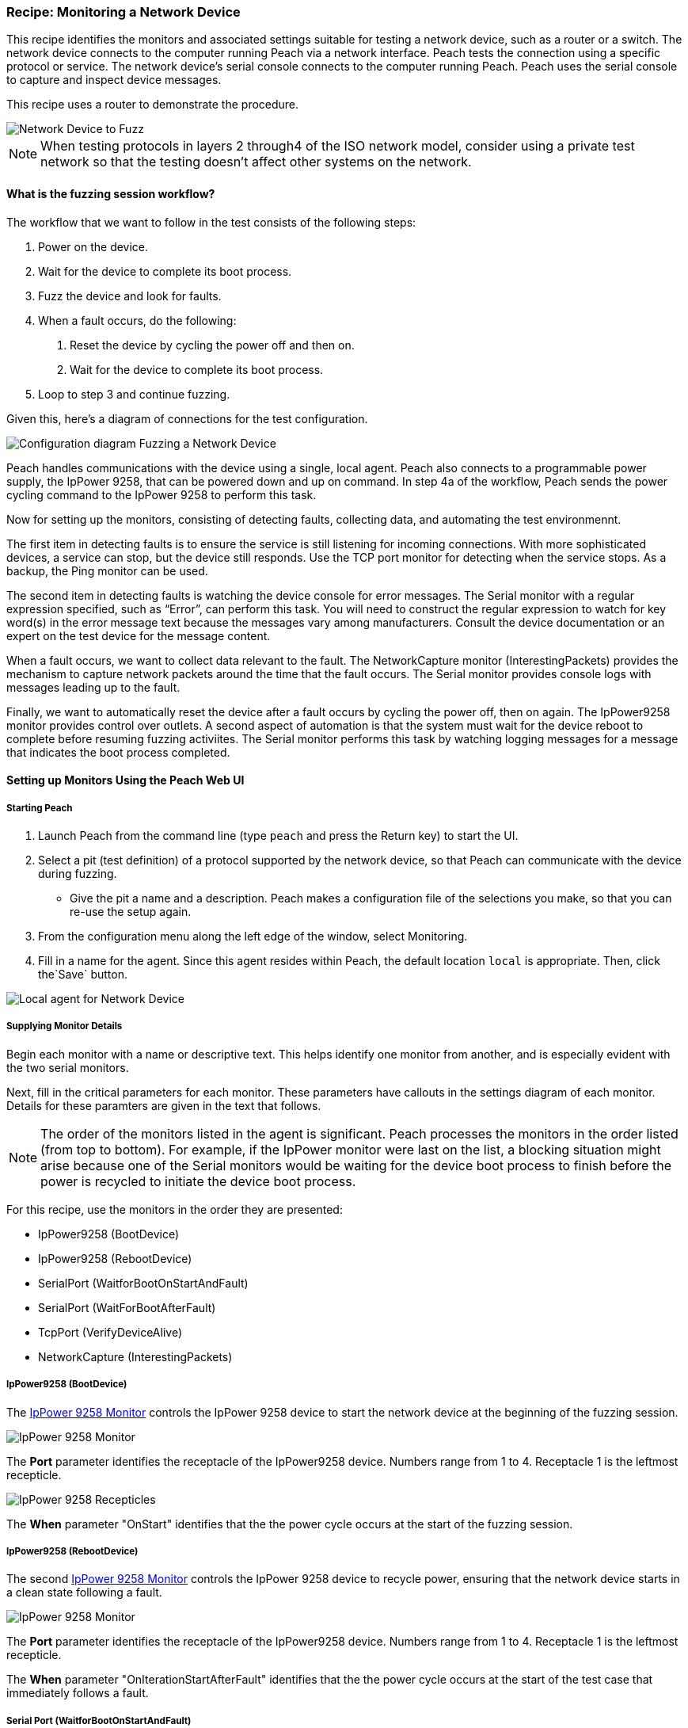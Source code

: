:images: ../images
:peachweb: Peach Web Interface
:peachcomd: Peach Command Line Interface
:peachug: Peach User Guide

[[Recipe_NetDevice]]

=== Recipe: Monitoring a Network Device

This recipe identifies the monitors and associated settings suitable for testing a 
network device, such as a router or a switch. The network device connects to the 
computer running Peach via a network interface. Peach tests the connection using 
a specific protocol or service. The network device's serial console connects 
to the computer running Peach. Peach uses the serial console to capture and inspect 
device messages.

This recipe uses a router to demonstrate the procedure.

image::{images}/NetDevice_Router.png["Network Device to Fuzz", scalewidth="50%"]

NOTE: When testing protocols in layers 2 through4 of the ISO network model, consider using a private test network so that the testing doesn't affect other systems on the network.


==== What is the fuzzing session workflow?

The workflow that we want to follow in the test consists of the following steps:

1.	Power on the device.
2.	Wait for the device to complete its boot process.
3.	Fuzz the device and look for faults.
4.	When a fault occurs, do the following:
a.	Reset the device by cycling the power off and then on.
b.	Wait for the device to complete its boot process.
5.	Loop to step 3 and continue fuzzing.

Given this, here's a diagram of connections for the test configuration.

image::{images}/Network_Device.png["Configuration diagram Fuzzing a Network Device", scalewidth="70%"]

Peach handles communications with the device using a single, local agent. Peach also 
connects to a programmable power supply, the IpPower 9258, that can be powered down 
and up on command. In step 4a of the workflow, Peach sends the power cycling command 
to the IpPower 9258 to perform this task.

Now for setting up the monitors, consisting of detecting faults, collecting data, and 
automating the test environmennt.

The first item in detecting faults is to ensure the service is still listening 
for incoming connections. With more sophisticated devices, a service can stop, 
but the device still responds. Use the TCP port monitor for detecting when the service 
stops. As a backup, the Ping monitor can be used.

The second item in detecting faults is watching the device console for error messages. 
The Serial monitor with a regular expression specified, such as “Error”, 
can perform this task. You will need to construct the regular expression to watch 
for key word(s) in the error message text because the messages vary among manufacturers. Consult the device documentation or an 
expert on the test device for the message content.

When a fault occurs, we want to collect data relevant to the fault. The 
NetworkCapture monitor (InterestingPackets) provides the mechanism to capture network packets around the 
time that the fault occurs. The Serial monitor provides console logs with messages 
leading up to the fault.

Finally, we want to automatically reset the device after a fault occurs by cycling 
the power off, then on again. The IpPower9258 monitor provides control over outlets. 
A second aspect of automation is that the system must wait for the device reboot 
to complete before resuming fuzzing activiites. The Serial monitor performs this 
task by watching logging messages for a message that indicates the boot process 
completed.

==== Setting up Monitors Using the Peach Web UI

===== Starting Peach 

1. Launch Peach from the command line (type `peach` and press the Return key) to start the UI.
2. Select a pit (test definition) of a protocol supported by the network device, so that Peach can communicate with the device during fuzzing.
* Give the pit a name and a description. Peach makes a configuration file of the selections you make, so that you can re-use the setup again.
3. From the configuration menu along the left edge of the window, select Monitoring.
4. Fill in a name for the agent. Since this agent resides within Peach, the default 
location `local` is appropriate. Then, click the`Save` button.

image::{images}/Local_Agent.png["Local agent for Network Device", scalewidth="60%"]

===== Supplying Monitor Details

Begin each monitor with a name or descriptive text. This helps identify one monitor from 
another, and is especially evident with the two serial monitors.

Next, fill in the critical parameters for each monitor. These parameters have callouts in 
the settings diagram of each monitor. Details for these paramters are given in the text 
that follows.

NOTE: The order of the monitors listed in the agent is significant. Peach processes 
the monitors in the order listed (from top to bottom). For example, if the IpPower 
monitor were last on the list, a blocking situation might arise because one of the 
Serial monitors would be waiting for the device boot process to finish before the power 
is recycled to initiate the device boot process.

For this recipe, use the monitors in the order they are presented:

* IpPower9258 (BootDevice)
* IpPower9258 (RebootDevice)
* SerialPort (WaitforBootOnStartAndFault)
* SerialPort (WaitForBootAfterFault)
* TcpPort (VerifyDeviceAlive)
* NetworkCapture (InterestingPackets)

===== IpPower9258 (BootDevice)

The xref:Monitors_IpPower9258[IpPower 9258 Monitor] controls the IpPower 9258 device to start the network device at the beginning of the fuzzing session.

image::{images}/IpPower9258_Boot.png["IpPower 9258 Monitor", scalewidth="60%"]

The *Port* parameter identifies the receptacle of the IpPower9258 device. Numbers range from 1 to 4. Receptacle 1 is the leftmost recepticle. 

image::{images}/IpPower_RearPanel2.png["IpPower 9258 Recepticles", scalewidth="60%"]

The *When* parameter "OnStart" identifies that the the power cycle occurs at the start of the fuzzing session. 

===== IpPower9258 (RebootDevice)

The second xref:Monitors_IpPower9258[IpPower 9258 Monitor] controls the IpPower 9258 device to recycle power, ensuring that the network device starts in a clean state following a fault.

image::{images}/IpPower9258_Reboot.png["IpPower 9258 Monitor", scalewidth="60%"]

The *Port* parameter identifies the receptacle of the IpPower9258 device. Numbers range from 1 to 4. Receptacle 1 is the leftmost recepticle. 

The *When* parameter "OnIterationStartAfterFault" identifies that the the power cycle occurs at the start of the test case that immediately follows a fault. 

===== Serial Port (WaitforBootOnStartAndFault)

This xref:Monitors_Serial[Serial Port Monitor] addresses two configuration settings: 
one automation setting and one fault detection setting. The automation setting causes 
Peach to wait for the device to complete its boot processing before starting the 
fuzzing session. The fault detection setting causes peach to monitor the console 
for messages that indicate a fault occurred on the device.

image::{images}/Serial_WaitForBootOnStartAndFault2.png["Serial Monitor - Part I", scalewidth="60%"]

The *Port* parameter identifies the serial port on the computer that receives monitoring.

* In Windows, the port map is accessible from the Device Manager located in the 
Control Panel\System applet. In the illustration, the value is `COM1`.
* In Linux and OS X systems the port map is accessible with the following command:
`dmesg | grep tty`. Specify the value of the appropriate port, such as `tty0`.

The *Fault Regex* `(CRITICAL | ERROR | ASSERT | CRASH)` identifies words that indicate 
a fault occurred. When the monitor encounters any word of a message that matches any word 
in the regular expression, Peach issues a fault.

The *Wait When* and *Wait Regex* parameters are automation oriented. *Wait When* identifies 
when peach should enter a waiting state. The value `OnStart` identifies that the waiting 
period is when the test target goes through the boot process at the beginning of 
the fuzzing session. The *Wait Regex* identifies the message text that the monitor looks 
to match. Here, the value is `Bootup Completed`. Peach waits until this message appears 
to begin fuzzing the target. For more information, see <<Monitor Parameters When and Wait When>>.

NOTE: The regular expressions used with this monitor are used to identify faults 
that have occurred in the device. You will need to construct the regular expression 
to watch for key word(s) in the error message text. Consult the device documentation 
or an expert of the test device for the message content.

===== Serial Port Monitor (WaitForBootAfterFault)
This second instance of the xref:Monitors_Serial[Serial Port Monitor] addresses 
resumption of a fuzzing session after a fault. 

When a fault occurs, the IpPower9258 recycles the power causing the network device to 
reboot. Then, this monitor causes Peach to wait until the network device completes its 
boot process and becomes available for use before resuming the current fuzzing session. 

image::{images}/Serial_WaitForBootAfterFault2.png["Serial Monitor - Part II", scalewidth="60%"]

The *Port* parameter identifies the serial port on the computer that receives monitoring. 
Since only one serial port is in this fuzzing setup, the value should be identical with 
the value for the WaitforBootOnStartAndFault monitor.

The *Wait When* and *Wait Regex* parameters identify when Peach should enter a waiting 
state. The *Wait When* value `OnIterationStartAfterFault` identifies that the waiting 
period follows each fault occurrence. The *Wait Regex* identifies the message text that 
the monitor looks to match. Here, the value is `Bootup Completed`. Peach waits until 
this message appears to resume the fuzzing session in progress.

NOTE: The regular expressions used with this monitor are used to identify conditions 
that have occurred in the device. You will need to construct the regular expression 
to watch for key word(s) in the error message text. Consult the device documentation 
or an expert of the test device for the message content.

===== TcpPort (VerifyDeviceAlive)
The xref:Monitors_TcpPort[TcpPort Monitor] periodically checks two things when the 
State Model issues a `Call` event during a test case: 
1) the state of a TCP port on the target. 
2) the state of the service or protocol on the target, that uses the same TCP port 
on the target. 

If the status of the port is `Closed`, Peach reports an error.

TIP: The TcpPort monitor can be used when the target runs TCP. When testing other 
protocols,  use the Ping monitor instead to see whether the device as a whole 
is responding.

image::{images}/TcpPort_VerifyDeviceAlive.png["TcpPort Verify the Device is Alive", scalewidth="60%"]

The *Host* parameter specifies the hostname of the target or the IPv4 address of the 
target. The `\\##TargetIPv4##` value is a configuration variable that you set to identify 
the target. Its operation is similar to operating system environment variables. 
For more information, see <<Variables>>.

The *Port* value should be set to the appropriate port number of the target device 
used by the service under test. In this example, the service is using TCP on port 80 
of the network device. 

For example, some common port values follow: HTTP uses port 80; SSH uses port 22; and, 
FTP uses port 21.

The *Action* parameter specifies the type of action that the monitor performs. Here, 
the value used is `FAULT`;  and causes the monitor to report a fault when the TCP 
port is closed and unresponsive.

The *State* parameter specifies the fault condition. The value `Closed` indicates a 
fault occurs when the communication channel changes to `Closed`.

===== NetworkCapture (InterestingPackets)
The xref:Monitors_Pcap[NetworkCapture Monitor] captures network traffic (packets) sent and 
received from the test target. 

image::{images}/NetworkCapture_Interesting.png["Capture Network Packs", scalewidth="60%"]

The *Device* parameter specifies the hostname of the target or the IPv4 address of the 
target. The value given is `eth0`. 

The *Filter* parameter is a capture filter (Berkely Packet Syntax filter used by 
Libpcap) that limits the network packets under consideration to those packets that 
match the specified filter. The packets that match the filter are captured from the 
wire as they arrive or leave the test target. 

Here, the the filter consists of the hostname combined with the TCP port number of 
the test target. As previously mentioned, `port 80` is the test target TCP port number.

TIP: WireShark refers to the Libpcap filters as capture filters. Use the capture 
filters. Wireshark also defines its own display filters that it uses to filter 
entries in its session files. The display filters are not compatible with Libpcap.
